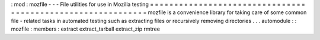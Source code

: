 :
mod
:
mozfile
-
-
-
File
utilities
for
use
in
Mozilla
testing
=
=
=
=
=
=
=
=
=
=
=
=
=
=
=
=
=
=
=
=
=
=
=
=
=
=
=
=
=
=
=
=
=
=
=
=
=
=
=
=
=
=
=
=
=
=
=
=
=
=
=
=
=
=
=
=
=
=
=
=
mozfile
is
a
convenience
library
for
taking
care
of
some
common
file
-
related
tasks
in
automated
testing
such
as
extracting
files
or
recursively
removing
directories
.
.
.
automodule
:
:
mozfile
:
members
:
extract
extract_tarball
extract_zip
rmtree
